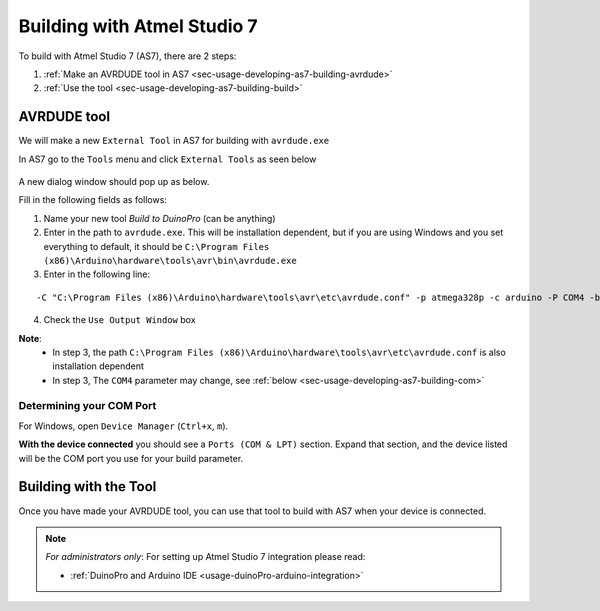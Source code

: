 .. _idx-usage-dev-as7:

****************************
Building with Atmel Studio 7
****************************

To build with Atmel Studio 7 (AS7), there are 2 steps:

1. :ref:`Make an AVRDUDE tool in AS7 <sec-usage-developing-as7-building-avrdude>`
2. :ref:`Use the tool <sec-usage-developing-as7-building-build>`

.. _sec-usage-developing-as7-building-avrdude:

AVRDUDE tool
============

We will make a new ``External Tool`` in AS7 for building with
``avrdude.exe``

In AS7 go to the ``Tools`` menu and click ``External Tools`` as seen below

.. figure:: imgs/as7_building01.png

A new dialog window should pop up as below.

Fill in the following fields as follows:

1. Name your new tool *Build to DuinoPro* (can be anything)
2. Enter in the path to ``avrdude.exe``. This will be installation dependent, but if you are using Windows and you set everything to default, it should be ``C:\Program Files (x86)\Arduino\hardware\tools\avr\bin\avrdude.exe``
3. Enter in the following line:

::

    -C "C:\Program Files (x86)\Arduino\hardware\tools\avr\etc\avrdude.conf" -p atmega328p -c arduino -P COM4 -b 115200 -U flash:w:"$(ProjectDir)Debug\$(TargetName).hex":i

4. Check the ``Use Output Window`` box

**Note**:
    - In step 3, the path ``C:\Program Files (x86)\Arduino\hardware\tools\avr\etc\avrdude.conf`` is also installation dependent
    - In step 3, The ``COM4`` parameter may change, see :ref:`below <sec-usage-developing-as7-building-com>`

.. figure:: imgs/as7_building02.png
   :scale: 60%


.. _sec-usage-developing-as7-building-com:

Determining your COM Port
-------------------------

For Windows, open ``Device Manager`` (``Ctrl+x``, ``m``).

**With the device connected** you should see a ``Ports (COM & LPT)`` section. Expand
that section, and the device listed will be the COM port you use for your build parameter.

.. figure:: imgs/as7_building03.png

.. _sec-usage-developing-as7-building-build:

Building with the Tool
======================

Once you have made your AVRDUDE tool, you can use that tool to build with AS7
when your device is connected.

.. figure:: imgs/as7_building04.png

.. note::

   *For administrators only*: For setting up Atmel Studio 7 integration please read:

   - :ref:`DuinoPro and Arduino IDE <usage-duinoPro-arduino-integration>`
